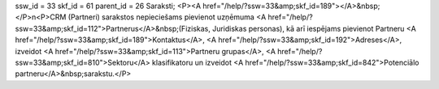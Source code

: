 ssw_id = 33skf_id = 61parent_id = 26Saraksti;<P><A href="/help/?ssw=33&amp;skf_id=189"></A>&nbsp;</P>\n<P>CRM (Partneri) sarakstos nepieciešams pievienot uzņēmuma <A href="/help/?ssw=33&amp;skf_id=112">Partnerus</A>&nbsp;(Fiziskas, Juridiskas personas), kā arī iespējams pievienot Partneru <A href="/help/?ssw=33&amp;skf_id=189">Kontaktus</A>, <A href="/help/?ssw=33&amp;skf_id=192">Adreses</A>, izveidot <A href="/help/?ssw=33&amp;skf_id=113">Partneru grupas</A>, <A href="/help/?ssw=33&amp;skf_id=810">Sektoru</A> klasifikatoru un izveidot <A href="/help/?ssw=33&amp;skf_id=842">Potenciālo partneru</A>&nbsp;sarakstu.</P>